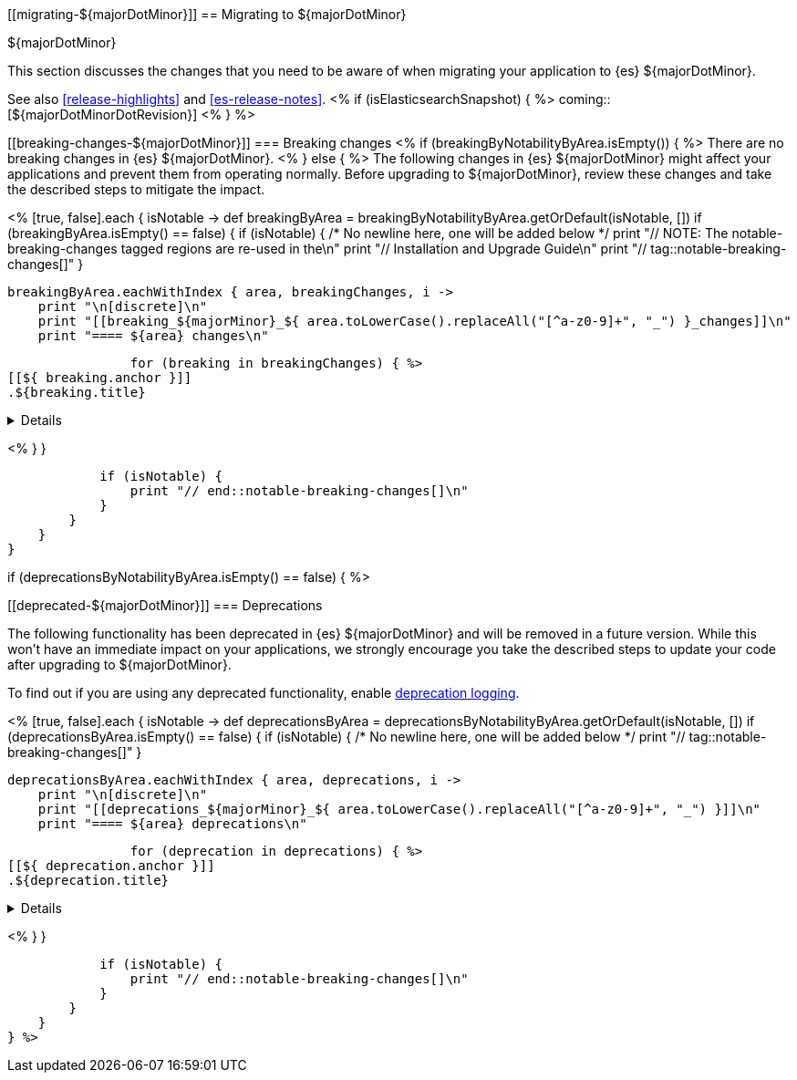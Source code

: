 [[migrating-${majorDotMinor}]]
== Migrating to ${majorDotMinor}
++++
<titleabbrev>${majorDotMinor}</titleabbrev>
++++

This section discusses the changes that you need to be aware of when migrating
your application to {es} ${majorDotMinor}.

See also <<release-highlights>> and <<es-release-notes>>.
<% if (isElasticsearchSnapshot) { %>
coming::[${majorDotMinorDotRevision}]
<% } %>

[discrete]
[[breaking-changes-${majorDotMinor}]]
=== Breaking changes
<% if (breakingByNotabilityByArea.isEmpty()) { %>
// tag::notable-breaking-changes[]
There are no breaking changes in {es} ${majorDotMinor}.
// end::notable-breaking-changes[]
<% } else { %>
The following changes in {es} ${majorDotMinor} might affect your applications
and prevent them from operating normally.
Before upgrading to ${majorDotMinor}, review these changes and take the described steps
to mitigate the impact.

<%
    [true, false].each { isNotable ->
        def breakingByArea = breakingByNotabilityByArea.getOrDefault(isNotable, [])
        if (breakingByArea.isEmpty() == false) {
            if (isNotable) {
                /* No newline here, one will be added below */
                print "// NOTE: The notable-breaking-changes tagged regions are re-used in the\n"
                print "// Installation and Upgrade Guide\n"
                print "// tag::notable-breaking-changes[]"
            }

            breakingByArea.eachWithIndex { area, breakingChanges, i ->
                print "\n[discrete]\n"
                print "[[breaking_${majorMinor}_${ area.toLowerCase().replaceAll("[^a-z0-9]+", "_") }_changes]]\n"
                print "==== ${area} changes\n"

                for (breaking in breakingChanges) { %>
[[${ breaking.anchor }]]
.${breaking.title}
[%collapsible]
====
*Details* +
${breaking.details.trim()}

*Impact* +
${breaking.impact.trim()}
====
<%
                }
            }

            if (isNotable) {
                print "// end::notable-breaking-changes[]\n"
            }
        }
    }
}

if (deprecationsByNotabilityByArea.isEmpty() == false) { %>

[discrete]
[[deprecated-${majorDotMinor}]]
=== Deprecations

The following functionality has been deprecated in {es} ${majorDotMinor}
and will be removed in a future version.
While this won't have an immediate impact on your applications,
we strongly encourage you take the described steps to update your code
after upgrading to ${majorDotMinor}.

To find out if you are using any deprecated functionality,
enable <<deprecation-logging, deprecation logging>>.

<%
    [true, false].each { isNotable ->
        def deprecationsByArea = deprecationsByNotabilityByArea.getOrDefault(isNotable, [])
        if (deprecationsByArea.isEmpty() == false) {
            if (isNotable) {
                /* No newline here, one will be added below */
                print "// tag::notable-breaking-changes[]"
            }

            deprecationsByArea.eachWithIndex { area, deprecations, i ->
                print "\n[discrete]\n"
                print "[[deprecations_${majorMinor}_${ area.toLowerCase().replaceAll("[^a-z0-9]+", "_") }]]\n"
                print "==== ${area} deprecations\n"

                for (deprecation in deprecations) { %>
[[${ deprecation.anchor }]]
.${deprecation.title}
[%collapsible]
====
*Details* +
${deprecation.details.trim()}

*Impact* +
${deprecation.impact.trim()}
====
<%
                }
            }

            if (isNotable) {
                print "// end::notable-breaking-changes[]\n"
            }
        }
    }
} %>
